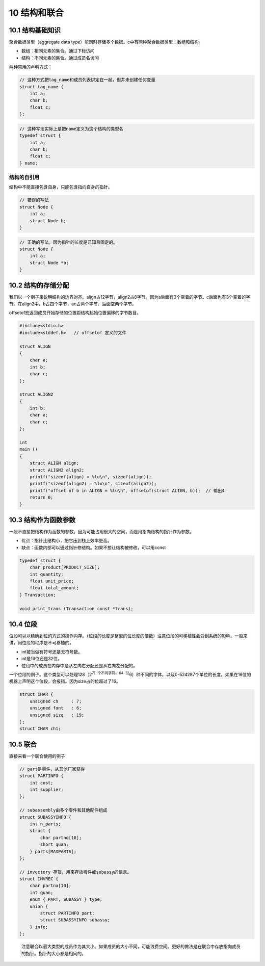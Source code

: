 10 结构和联合
=============

10.1 结构基础知识
-----------------

聚合数据类型（aggregate data
type）能同时存储多个数据。c中有两种聚合数据类型：数组和结构。

-  数组：相同元素的集合。通过下标访问
-  结构：不同元素的集合。通过成员名访问

两种常用的声明方式：

.. code:: c

   // 这种方式把tag_name和成员列表绑定在一起，但并未创建任何变量
   struct tag_name {
       int a;
       char b;
       float c;
   };

.. code:: c

   // 这种写法实际上是把name定义为这个结构的类型名
   typedef struct {
       int a;
       char b;
       float c;
   } name;

结构的自引用
''''''''''''

结构中不能直接包含自身，只能包含指向自身的指针。

.. code:: c

   // 错误的写法
   struct Node {
       int a;
       struct Node b;
   }

.. code:: c

   // 正确的写法，因为指针的长度是已知且固定的。
   struct Node {
       int a;
       struct Node *b;
   }

10.2 结构的存储分配
-------------------

我们以一个例子来说明结构的边界对齐。align占12字节，align2占8字节。因为a后面有3个空着的字节。c后面也有3个空着的字节。在align2中，b占四个字节，ac占两个字节，后面空两个字节。

offsetof宏返回成员开始存储的位置距结构起始位置偏移的字节数目。

.. code:: c

   #include<stdio.h>
   #include<stddef.h>   // offsetof 定义的文件

   struct ALIGN
   {
       char a;
       int b;
       char c;
   };

   struct ALIGN2
   {
       int b;
       char a;
       char c;
   };

   int
   main ()
   {
       struct ALIGN align;
       struct ALIGN2 align2;
       printf("sizeof(align) = %lu\n", sizeof(align));
       printf("sizeof(align2) = %lu\n", sizeof(align2));
       printf("offset of b in ALIGN = %lu\n", offsetof(struct ALIGN, b));  // 输出4
       return 0;
   }

10.3 结构作为函数参数
---------------------

一般不直接把结构作为函数的参数，因为可能占用很大的空间，而是用指向结构的指针作为参数。

-  优点：指针比结构小，把它压到栈上效率更高。
-  缺点：函数内部可以通过指针修结构。如果不想让结构被修改，可以用const

.. code:: c

   typedef struct {
       char product[PRODUCT_SIZE];
       int quantity;
       float unit_price;
       float total_amount;
   } Transaction;

   void print_trans (Transaction const *trans);

10.4 位段
---------

位段可以以精确到位的方式的操作内存。（位段的长度是整型的位长度的倍数）注意位段的可移植性会受到系统的影响。一般来讲，用位段的程序是不可移植的。

-  int被当做有符号还是无符号数。
-  int是16位还是32位。
-  位段中的成员在内存中是从左向右分配还是从右向左分配的。

一个位段的例子。这个类型可以处理128（2\ :sup:`7）个不同字符。64（2`\ 6）种不同的字体。以及0-524287个单位的长度。如果在16位的机器上声明这个位段，会报错。因为size占的位超过了16。

.. code:: c

   struct CHAR {
       unsigned ch     : 7;
       unsigned font   : 6;
       unsigned size   : 19;
   };
   struct CHAR ch1;

10.5 联合
---------

直接来看一个联合使用的例子

.. code:: c

   // part是零件，从其他厂家获得
   struct PARTINFO {
       int cost;
       int supplier;
   };

   // subassembly由多个零件和其他配件组成
   struct SUBASSYINFO {
       int n_parts;
       struct {
           char partno[10];
           short quan;
       } parts[MAXPARTS];
   };

   // invectory 存货，用来存放零件或subassy的信息。
   struct INVREC {
       char partno[10];
       int quan;
       enum { PART, SUBASSY } type;
       union {
           struct PARTINFO part;
           struct SUBASSYINFO subassy;
       } info;
   };

..

   注意联合以最大类型的成员作为其大小。如果成员的大小不同，可能浪费空间。更好的做法是在联合中存放指向成员的指针。指针的大小都是相同的。

